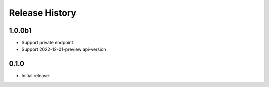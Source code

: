 .. :changelog:

Release History
===============

1.0.0b1
++++++
* Support private endpoint
* Support 2022-12-01-preview api-version

0.1.0
++++++
* Initial release.